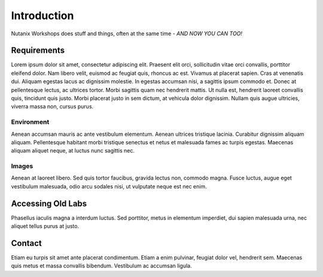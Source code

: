 .. Nutanix Labs documentation master file, created by
   sphinx-quickstart on Fri Oct 27 12:18:41 2017.
   You can adapt this file completely to your liking, but it should at least
   contain the root `toctree` directive.

.. only:: html

  .. figure:: _static/nutanix_logo_large.png
      :align: center

      Workshop Documentation

      `Test <https://plus.google.com/101634625602509193865>`_ |
      `Test2 <https://pypi.python.org/pypi/simpy>`_ |
      `Test3 <https://bitbucket.org/simpy/simpy/>`_

============
Introduction
============

Nutanix Workshops does stuff and things, often at the same time - *AND NOW YOU CAN TOO!*

Requirements
============

Lorem ipsum dolor sit amet, consectetur adipiscing elit. Praesent elit orci, sollicitudin vitae orci convallis, porttitor eleifend dolor. Nam libero velit, euismod ac feugiat quis, rhoncus ac est. Vivamus at placerat sapien. Cras at venenatis dui. Aliquam egestas lacus ac dignissim molestie. In egestas accumsan nisi, a sagittis ipsum commodo et. Donec at pellentesque lectus, ac ultrices tortor. Morbi sagittis quam nec hendrerit mattis. Ut nulla est, hendrerit laoreet convallis quis, tincidunt quis justo. Morbi placerat justo in sem dictum, at vehicula dolor dignissim. Nullam quis augue ultricies, viverra massa non, cursus purus.

Environment
-----------

Aenean accumsan mauris ac ante vestibulum elementum. Aenean ultrices tristique lacinia. Curabitur dignissim aliquam aliquam. Pellentesque habitant morbi tristique senectus et netus et malesuada fames ac turpis egestas. Maecenas aliquam aliquet neque, at luctus nunc sagittis nec.

Images
------

Aenean at laoreet libero. Sed quis tortor faucibus, gravida lectus non, commodo magna. Fusce luctus, augue eget vestibulum malesuada, odio arcu sodales nisi, ut vulputate neque est nec enim.

Accessing Old Labs
==================

Phasellus iaculis magna a interdum luctus. Sed porttitor, metus in elementum imperdiet, dui sapien malesuada urna, nec aliquet tellus purus at justo.

Contact
=======
Etiam eu turpis sit amet ante placerat condimentum. Etiam a enim pulvinar, feugiat dolor vel, hendrerit sem. Maecenas quis metus et massa convallis bibendum. Vestibulum ac accumsan ligula.
